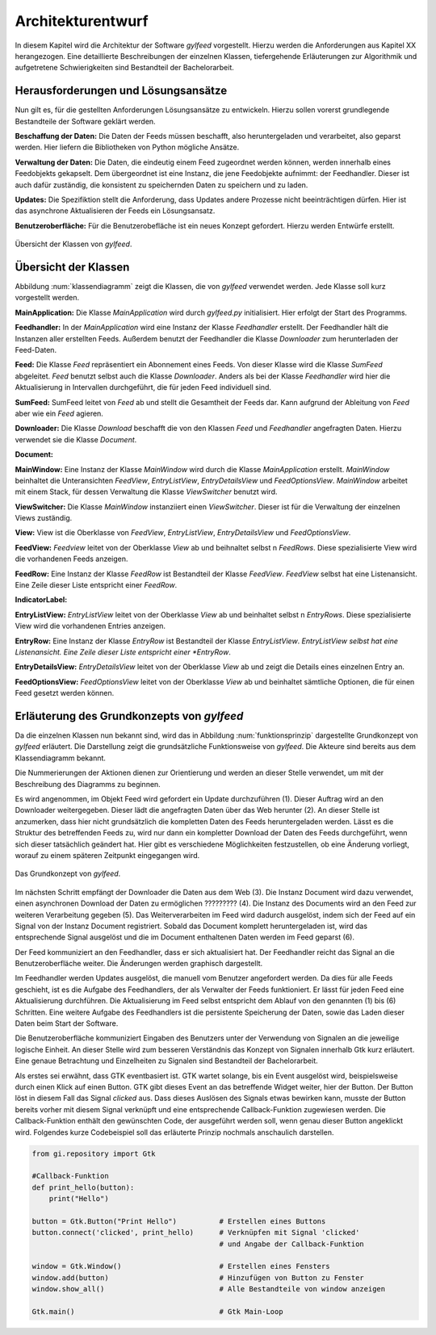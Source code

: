 ******************
Architekturentwurf
******************

In diesem Kapitel wird die Architektur der Software *gylfeed* vorgestellt.
Hierzu werden die Anforderungen aus Kapitel XX herangezogen. Eine
detaillierte Beschreibungen der einzelnen Klassen, tiefergehende Erläuterungen
zur Algorithmik und aufgetretene Schwierigkeiten sind Bestandteil der
Bachelorarbeit.


Herausforderungen und Lösungsansätze
====================================

Nun gilt es, für die gestellten Anforderungen Lösungsansätze zu entwickeln.
Hierzu sollen vorerst grundlegende Bestandteile der Software geklärt werden.

**Beschaffung der Daten:** Die Daten der Feeds müssen beschafft, also
heruntergeladen und verarbeitet, also geparst werden. Hier liefern die
Bibliotheken von Python mögliche Ansätze.

**Verwaltung der Daten:** Die Daten, die eindeutig einem Feed zugeordnet werden
können, werden innerhalb eines Feedobjekts gekapselt. Dem übergeordnet ist eine
Instanz, die jene Feedobjekte aufnimmt: der Feedhandler. Dieser ist auch dafür
zuständig, die konsistent zu speichernden Daten zu speichern und zu laden.

**Updates:** Die Spezifiktion stellt die Anforderung, dass Updates andere
Prozesse nicht beeinträchtigen dürfen. Hier ist das asynchrone Aktualisieren der
Feeds ein Lösungsansatz.

**Benutzeroberfläche:** Für die Benutzerobefläche ist ein neues Konzept
gefordert. Hierzu werden Entwürfe erstellt.


.. _klassendiagramm:

.. figure:: ./figs/klassendiagramm.png
    :alt: Übersicht der Klassen von *gylfeed*
    :width: 100%
    :align: center
    
    Übersicht der Klassen von *gylfeed*.


Übersicht der Klassen
=====================

Abbildung :num:`klassendiagramm` zeigt die Klassen, die von *gylfeed* verwendet
werden. Jede Klasse soll kurz vorgestellt werden.

**MainApplication:** Die Klasse *MainApplication* wird durch *gylfeed.py*
initialisiert. Hier erfolgt der Start des Programms.

**Feedhandler:** In der *MainApplication* wird eine Instanz der Klasse
*Feedhandler* erstellt. Der Feedhandler hält die Instanzen aller erstellten
Feeds. Außerdem benutzt der Feedhandler die Klasse *Downloader* zum
herunterladen der Feed-Daten.

**Feed:** Die Klasse *Feed* repräsentiert ein Abonnement eines Feeds. Von dieser
Klasse wird die Klasse *SumFeed* abgeleitet. *Feed* benutzt selbst auch die
Klasse *Downloader*. Anders als bei der Klasse *Feedhandler* wird hier die
Aktualisierung in Intervallen durchgeführt, die für jeden Feed individuell sind.

**SumFeed:** SumFeed leitet von *Feed* ab und stellt die Gesamtheit der Feeds
dar. Kann aufgrund der Ableitung von *Feed* aber wie ein *Feed* agieren.

**Downloader:** Die Klasse *Download* beschafft die von den Klassen *Feed* und
*Feedhandler* angefragten Daten. Hierzu verwendet sie die Klasse *Document*.

**Document:** 

**MainWindow:** Eine Instanz der Klasse *MainWindow* wird durch die Klasse *MainApplication*
erstellt. *MainWindow* beinhaltet die Unteransichten *FeedView*,
*EntryListView*, *EntryDetailsView* und *FeedOptionsView*. *MainWindow* arbeitet
mit einem Stack, für dessen Verwaltung die Klasse *ViewSwitcher* benutzt wird.

**ViewSwitcher:** Die Klasse *MainWindow* instanziiert einen *ViewSwitcher*.
Dieser ist für die Verwaltung der einzelnen Views zuständig.

**View:** View ist die Oberklasse von *FeedView*, *EntryListView*,
*EntryDetailsView* und *FeedOptionsView*.

**FeedView:** *Feedview* leitet von der Oberklasse *View* ab und beihnaltet
selbst n *FeedRows*. Diese spezialisierte View wird die vorhandenen Feeds
anzeigen.

**FeedRow:** Eine Instanz der Klasse *FeedRow* ist Bestandteil der Klasse
*FeedView*. *FeedView* selbst hat eine Listenansicht. Eine Zeile dieser Liste
entspricht einer *FeedRow*.

**IndicatorLabel:**

**EntryListView:** *EntryListView* leitet von der Oberklasse *View* ab und
beinhaltet selbst n *EntryRows*. Diese spezialisierte View wird die vorhandenen
Entries anzeigen.

**EntryRow:** Eine Instanz der Klasse *EntryRow* ist Bestandteil der Klasse
*EntryListView*. *EntryListView selbst hat eine Listenansicht. Eine Zeile dieser
Liste entspricht einer *EntryRow*.

**EntryDetailsView:** *EntryDetailsView* leitet von der Oberklasse *View* ab und
zeigt die Details eines einzelnen Entry an.

**FeedOptionsView:** *FeedOptionsView* leitet von der Oberklasse *View* ab und
beinhaltet sämtliche Optionen, die für einen Feed gesetzt werden können.


Erläuterung des Grundkonzepts von *gylfeed*
===========================================

Da die einzelnen Klassen nun bekannt sind, wird das in Abbildung 
:num:`funktionsprinzip` dargestellte Grundkonzept von *gylfeed* erläutert.
Die Darstellung zeigt die grundsätzliche Funktionsweise von *gylfeed*. Die
Akteure sind bereits aus dem Klassendiagramm bekannt.

Die Nummerierungen der Aktionen dienen zur Orientierung und werden an dieser
Stelle verwendet, um mit der Beschreibung des Diagramms zu beginnen.

Es wird angenommen, im Objekt Feed wird gefordert ein Update durchzuführen (1).
Dieser Auftrag wird an den Downloader weitergegeben. Dieser lädt die angefragten
Daten über das Web herunter (2). An dieser Stelle ist anzumerken, dass hier nicht
grundsätzlich die kompletten Daten des Feeds heruntergeladen werden. Lässt es
die Struktur des betreffenden Feeds zu, wird nur dann ein kompletter Download
der Daten des Feeds durchgeführt, wenn sich dieser tatsächlich geändert hat.
Hier gibt es verschiedene Möglichkeiten festzustellen, ob eine Änderung vorliegt,
worauf zu einem späteren Zeitpunkt eingegangen wird.

.. _funktionsprinzip:

.. figure:: ./figs/funktionsprinzip.png
    :alt: Das Grundkonzept von *gylfeed*.
    :width: 100%
    :align: center
    
    Das Grundkonzept von *gylfeed*.


Im nächsten Schritt empfängt der Downloader die Daten aus dem Web (3). Die Instanz
Document wird dazu verwendet, einen asynchronen Download der Daten zu
ermöglichen ????????? (4). Die Instanz des Documents wird an den Feed zur weiteren
Verarbeitung gegeben (5). Das Weiterverarbeiten im Feed wird dadurch ausgelöst,
indem sich der Feed auf ein Signal von der Instanz Document registriert. Sobald
das Document komplett heruntergeladen ist, wird das entsprechende Signal
ausgelöst und die im Document enthaltenen Daten werden im Feed geparst (6).

Der Feed kommuniziert an den Feedhandler, dass er sich aktualisiert hat. Der
Feedhandler reicht das Signal an die Benutzeroberfläche weiter. Die Änderungen
werden graphisch dargestellt.

Im Feedhandler werden Updates ausgelöst, die manuell vom Benutzer angefordert
werden. Da dies für alle Feeds geschieht, ist es die Aufgabe des Feedhandlers, der
als Verwalter der Feeds funktioniert. Er lässt für jeden Feed eine
Aktualisierung durchführen. Die Aktualisierung im Feed selbst entspricht dem
Ablauf von den genannten (1) bis (6) Schritten. Eine weitere Aufgabe des
Feedhandlers ist die persistente Speicherung der Daten, sowie das Laden dieser
Daten beim Start der Software.

Die Benutzeroberfläche kommuniziert Eingaben des Benutzers unter der Verwendung von
Signalen an die jeweilige logische Einheit. An dieser Stelle wird zum besseren
Verständnis das Konzept von Signalen innerhalb Gtk kurz erläutert. Eine genaue
Betrachtung und Einzelheiten zu Signalen sind Bestandteil der Bachelorarbeit.

Als erstes sei erwähnt, dass GTK eventbasiert ist. GTK wartet solange, bis ein
Event ausgelöst wird, beispielsweise durch einen Klick auf einen Button. GTK gibt dieses Event an das
betreffende Widget weiter, hier der Button. Der Button löst in diesem Fall das
Signal *clicked* aus. Dass dieses Auslösen des Signals etwas bewirken kann, musste der Button 
bereits vorher mit diesem Signal verknüpft und eine entsprechende Callback-Funktion
zugewiesen werden. Die Callback-Funktion enthält den gewünschten Code, der ausgeführt
werden soll, wenn genau dieser Button angeklickt wird. Folgendes kurze
Codebeispiel soll das erläuterte Prinzip nochmals anschaulich darstellen.


.. code-block:: python

    from gi.repository import Gtk

    #Callback-Funktion  
    def print_hello(button):
        print("Hello")

    button = Gtk.Button("Print Hello")          # Erstellen eines Buttons
    button.connect('clicked', print_hello)      # Verknüpfen mit Signal 'clicked'
                                                # und Angabe der Callback-Funktion

    window = Gtk.Window()                       # Erstellen eines Fensters
    window.add(button)                          # Hinzufügen von Button zu Fenster
    window.show_all()                           # Alle Bestandteile von window anzeigen

    Gtk.main()                                  # Gtk Main-Loop



